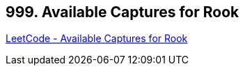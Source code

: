 == 999. Available Captures for Rook

https://leetcode.com/problems/available-captures-for-rook/[LeetCode - Available Captures for Rook]

